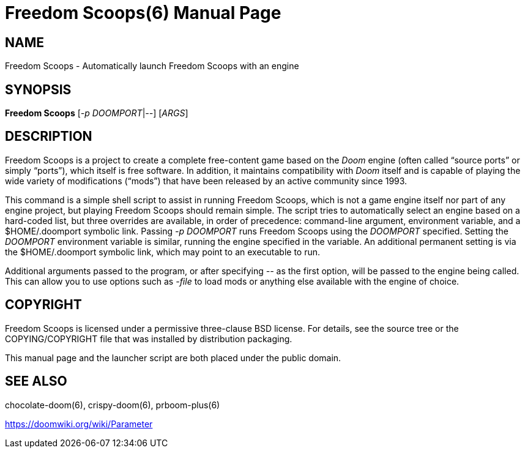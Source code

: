 = Freedom Scoops(6)
// SPDX-License-Identifier: CC0-1.0
:doctype: manpage

== NAME
Freedom Scoops - Automatically launch Freedom Scoops with an engine

== SYNOPSIS
*Freedom Scoops* [_-p_ _DOOMPORT_|_--_] [_ARGS_]

== DESCRIPTION
Freedom Scoops is a project to create a complete free-content game based on
the _Doom_ engine (often called “source ports” or simply “ports”),
which itself is free software.  In addition, it maintains
compatibility with _Doom_ itself and is capable of playing the wide
variety of modifications (“mods”) that have been released by an
active community since 1993.

This command is a simple shell script to assist in running Freedom Scoops,
which is not a game engine itself nor part of any engine project, but
playing Freedom Scoops should remain simple.  The script tries to
automatically select an engine based on a hard-coded list, but three
overrides are available, in order of precedence: command-line
argument, environment variable, and a +$HOME/.doomport+ symbolic link.
Passing _-p DOOMPORT_ runs Freedom Scoops using the _DOOMPORT_ specified.
Setting the _DOOMPORT_ environment variable is similar, running the
engine specified in the variable.  An additional permanent setting is
via the +$HOME/.doomport+ symbolic link, which may point to an
executable to run.

Additional arguments passed to the program, or after specifying _--_
as the first option, will be passed to the engine being called.  This
can allow you to use options such as _-file_ to load mods or anything
else available with the engine of choice.

== COPYRIGHT
Freedom Scoops is licensed under a permissive three-clause BSD license.  For
details, see the source tree or the +COPYING+/+COPYRIGHT+ file that
was installed by distribution packaging.

This manual page and the launcher script are both placed under the
public domain.

== SEE ALSO
chocolate-doom(6), crispy-doom(6), prboom-plus(6)

https://doomwiki.org/wiki/Parameter
